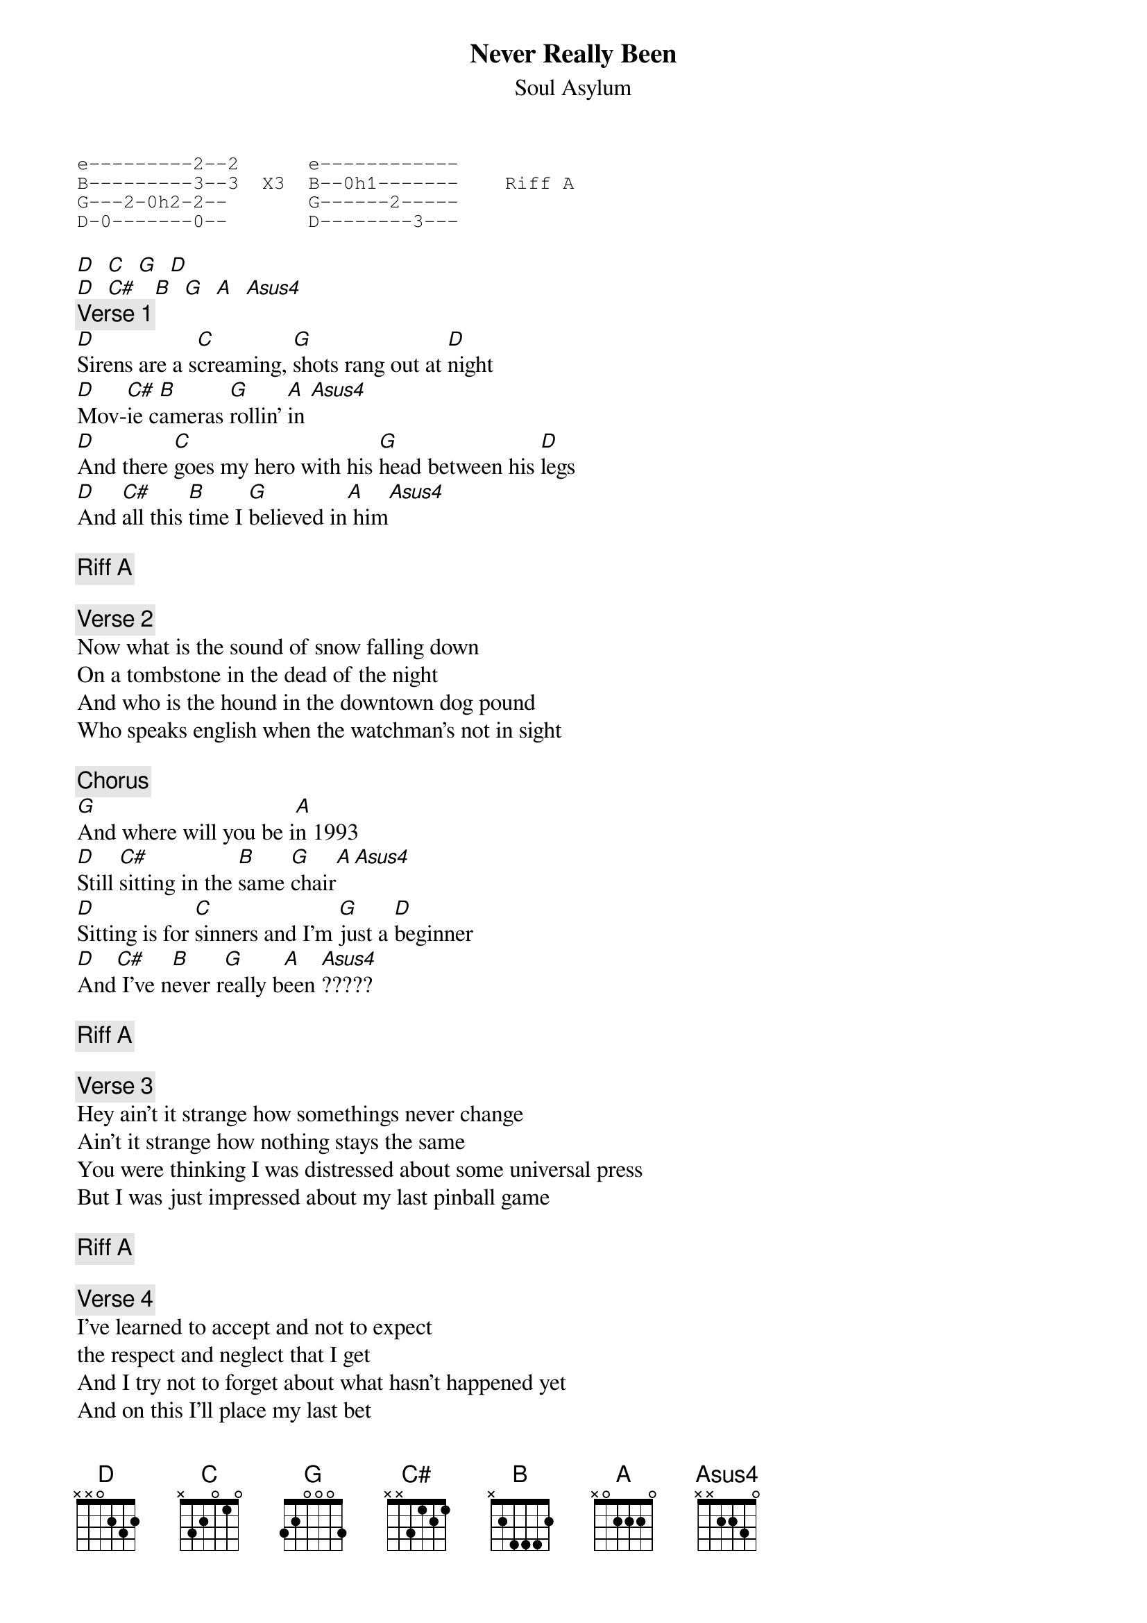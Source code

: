 # From:    GRIFFT01@tigger.stcloud.msus.edu
{t:Never Really Been}
{st:Soul Asylum}

# This is off of their album 'Made To Be Broken.' I also think it is on the
# Runaway Train single. The album doesn't do the song justice. Their live version
# is unreal. This is how my band played it, if anyone knows differently, please
# email me.
{sot}
e---------2--2      e------------
B---------3--3  X3  B--0h1-------    Riff A
G---2-0h2-2--       G------2-----
D-0-------0--       D--------3---
{eot}

[D]  [C]  [G]  [D] 
[D]  [C#]   [B]  [G]  [A]  [Asus4]      
{c:Verse 1}
[D]Sirens are a s[C]creaming, [G]shots rang out at [D]night
[D]Mov-[C#]ie c[B]ameras [G]rollin' [A]in [Asus4]     
[D]And there [C]goes my hero with his [G]head between his [D]legs
[D]And [C#]all this [B]time I [G]believed in[A] him[Asus4]

{c:Riff A}

{c:Verse 2}
Now what is the sound of snow falling down
On a tombstone in the dead of the night
And who is the hound in the downtown dog pound
Who speaks english when the watchman's not in sight

{c:Chorus}
[G]And where will you be i[A]n 1993
[D]Still [C#]sitting in the [B]same [G]chair[A][Asus4]
[D]Sitting is for [C]sinners and I'm [G]just a [D]beginner
[D]And[C#] I've n[B]ever r[G]eally b[A]een [Asus4]?????

{c:Riff A}

{c:Verse 3}
Hey ain't it strange how somethings never change
Ain't it strange how nothing stays the same
You were thinking I was distressed about some universal press
But I was just impressed about my last pinball game

{c:Riff A}

{c:Verse 4}
I've learned to accept and not to expect
the respect and neglect that I get
And I try not to forget about what hasn't happened yet
And on this I'll place my last bet

{c:Riff A}

{c:Chorus}
[G]And did you give what you [A]get
[G]Did you get what you [A]give
But your best shall wear and tear(?)

{c:Verse 5}
Winning is for winners and I know luck street(?) follows winners
And I've never really been ?????

{c:Chorus}
You know it's hard to be nice
When hate becomes your vice
And you don't find peace anywhere

Love's just not for lovers get off your high horse brother
Drop your fists and get out of here

{c:Riff A --end}
